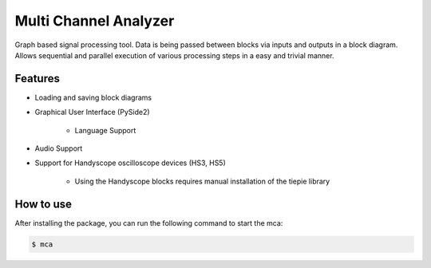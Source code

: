 **********************
Multi Channel Analyzer
**********************

Graph based signal processing tool. Data is being passed between
blocks via inputs and outputs in a block diagram.
Allows sequential and parallel execution of various processing steps in a
easy and trivial manner.



Features
========

* Loading and saving block diagrams
* Graphical User Interface (PySide2)

    * Language Support
* Audio Support
* Support for Handyscope oscilloscope devices (HS3, HS5)

    * Using the Handyscope blocks requires manual installation of the tiepie
      library


How to use
==========

After installing the package, you can run the following command to start the mca:

.. code-block:: console

    $ mca